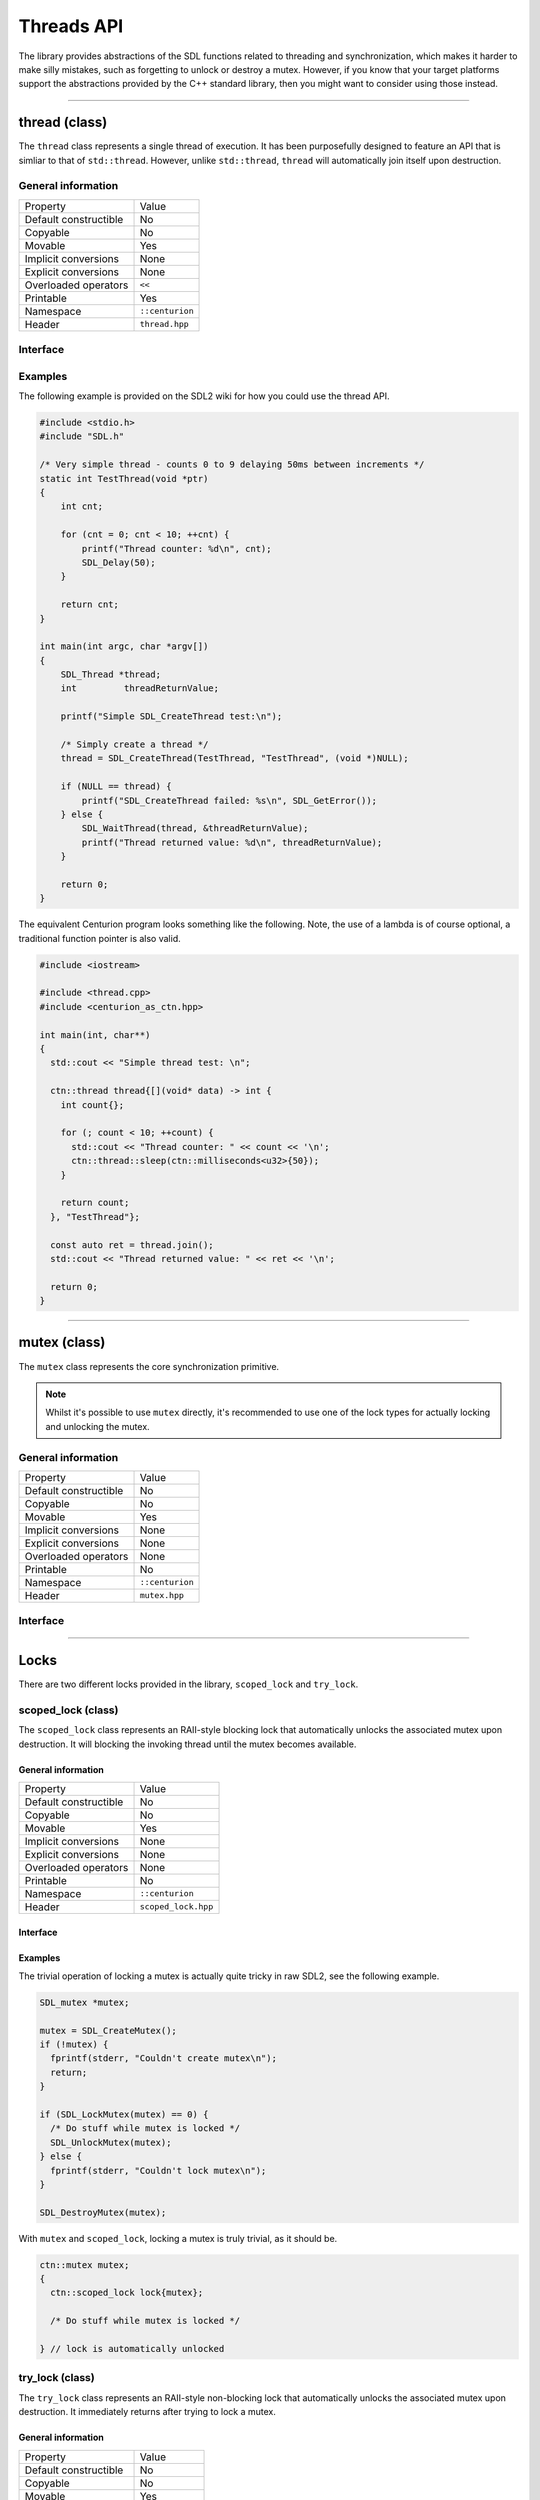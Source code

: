 Threads API
===========

The library provides abstractions of the SDL functions related to threading and synchronization,
which makes it harder to make silly mistakes, such as forgetting to unlock or destroy a mutex. However,
if you know that your target platforms support the abstractions provided by the C++ standard library, then you 
might want to consider using those instead.

-----------------------------------------------------------------

thread (class)
--------------

The ``thread`` class represents a single thread of execution. It has been purposefully designed to feature an API that is 
simliar to that of ``std::thread``. However, unlike ``std::thread``, ``thread`` will automatically join itself upon destruction.

General information
~~~~~~~~~~~~~~~~~~~

======================  =========================================
  Property               Value
----------------------  -----------------------------------------
Default constructible    No
Copyable                 No
Movable                  Yes
Implicit conversions     None
Explicit conversions     None
Overloaded operators     ``<<``
Printable                Yes
Namespace                ``::centurion``
Header                   ``thread.hpp``
======================  =========================================

Interface 
~~~~~~~~~

.. doxygenclass:: centurion::thread
  :members:
  :undoc-members:
  :outline:
  :no-link:

Examples
~~~~~~~~

The following example is provided on the SDL2 wiki for how you could use the thread API.

.. code-block:: c

  #include <stdio.h>
  #include "SDL.h"
  
  /* Very simple thread - counts 0 to 9 delaying 50ms between increments */
  static int TestThread(void *ptr)
  {
      int cnt;
  
      for (cnt = 0; cnt < 10; ++cnt) {
          printf("Thread counter: %d\n", cnt);
          SDL_Delay(50);
      }
  
      return cnt;
  }
  
  int main(int argc, char *argv[])
  {
      SDL_Thread *thread;
      int         threadReturnValue;
  
      printf("Simple SDL_CreateThread test:\n");
  
      /* Simply create a thread */
      thread = SDL_CreateThread(TestThread, "TestThread", (void *)NULL);
  
      if (NULL == thread) {
          printf("SDL_CreateThread failed: %s\n", SDL_GetError());
      } else {
          SDL_WaitThread(thread, &threadReturnValue);
          printf("Thread returned value: %d\n", threadReturnValue);
      }
  
      return 0;
  }

The equivalent Centurion program looks something like the following. Note, the use of a lambda is of course optional, a traditional
function pointer is also valid.

.. code-block:: c++

  #include <iostream>

  #include <thread.cpp>
  #include <centurion_as_ctn.hpp>

  int main(int, char**)
  {
    std::cout << "Simple thread test: \n";

    ctn::thread thread{[](void* data) -> int {
      int count{};
  
      for (; count < 10; ++count) {
        std::cout << "Thread counter: " << count << '\n';
        ctn::thread::sleep(ctn::milliseconds<u32>{50});
      }
  
      return count;
    }, "TestThread"};

    const auto ret = thread.join();
    std::cout << "Thread returned value: " << ret << '\n';

    return 0;
  }

-----------------------------------------------------------------

mutex (class)
-------------

The ``mutex`` class represents the core synchronization primitive.

.. note:: 

  Whilst it's possible to use ``mutex`` directly, it's recommended to use 
  one of the lock types for actually locking and unlocking the mutex.

General information
~~~~~~~~~~~~~~~~~~~

======================  =========================================
  Property               Value
----------------------  -----------------------------------------
Default constructible    No
Copyable                 No
Movable                  Yes
Implicit conversions     None
Explicit conversions     None
Overloaded operators     None
Printable                No
Namespace                ``::centurion``
Header                   ``mutex.hpp``
======================  =========================================

Interface 
~~~~~~~~~

.. doxygenclass:: centurion::mutex
  :members:
  :undoc-members:
  :outline:
  :no-link:

-----------------------------------------------------------------

Locks
-----

There are two different locks provided in the library, ``scoped_lock`` and ``try_lock``.

scoped_lock (class)
~~~~~~~~~~~~~~~~~~~

The ``scoped_lock`` class represents an RAII-style blocking lock that automatically unlocks the associated mutex
upon destruction. It will blocking the invoking thread until the mutex becomes available.

General information
^^^^^^^^^^^^^^^^^^^

======================  =========================================
  Property               Value
----------------------  -----------------------------------------
Default constructible    No
Copyable                 No
Movable                  Yes
Implicit conversions     None
Explicit conversions     None
Overloaded operators     None
Printable                No
Namespace                ``::centurion``
Header                   ``scoped_lock.hpp``
======================  =========================================

Interface 
^^^^^^^^^

.. doxygenclass:: centurion::scoped_lock
  :members:
  :undoc-members:
  :outline:
  :no-link:

Examples
^^^^^^^^

The trivial operation of locking a mutex is actually quite tricky in raw SDL2, see the following example.

.. code-block:: c

  SDL_mutex *mutex;
      
  mutex = SDL_CreateMutex();
  if (!mutex) {
    fprintf(stderr, "Couldn't create mutex\n");
    return;
  }
      
  if (SDL_LockMutex(mutex) == 0) {
    /* Do stuff while mutex is locked */
    SDL_UnlockMutex(mutex);
  } else {
    fprintf(stderr, "Couldn't lock mutex\n");
  }
      
  SDL_DestroyMutex(mutex);

With ``mutex`` and ``scoped_lock``, locking a mutex is truly trivial, as it should be.

.. code-block:: c++

  ctn::mutex mutex;
  {
    ctn::scoped_lock lock{mutex};

    /* Do stuff while mutex is locked */

  } // lock is automatically unlocked
  
try_lock (class)
~~~~~~~~~~~~~~~~

The ``try_lock`` class represents an RAII-style non-blocking lock that automatically unlocks the associated mutex
upon destruction. It immediately returns after trying to lock a mutex.

General information
^^^^^^^^^^^^^^^^^^^

======================  =========================================
  Property               Value
----------------------  -----------------------------------------
Default constructible    No
Copyable                 No
Movable                  Yes
Implicit conversions     None
Explicit conversions     None
Overloaded operators     None
Printable                No
Namespace                ``::centurion``
Header                   ``try_lock.hpp``
======================  =========================================

Interface 
^^^^^^^^^

.. doxygenclass:: centurion::try_lock
  :members:
  :undoc-members:
  :outline:
  :no-link:

Example
^^^^^^^

The ``try_lock`` class can be used in two different ways. The terse syntax is useful if you don't care whether or not the
lock timed out.

.. code-block:: c++

  ctn::mutex mutex;
  if (ctn::try_lock lock{mutex}; lock.success()) {
    // succeeded to lock mutex
  } else if (lock.timed_out()) {
    // timed out whilst trying to lock
  } else {
    // error locking mutex
  }

  // terse syntax
  ctn::try_lock lock{mutex};
  if (lock) {
    // succeeded to lock mutex
  }

-----------------------------------------------------------------

condition (class)
-----------------

Condition variables are represented by the ``condition`` class. These can be used by threads to send signals to each other.

General information
~~~~~~~~~~~~~~~~~~~

======================  =========================================
  Property               Value
----------------------  -----------------------------------------
Default constructible    Yes
Copyable                 No
Movable                  Yes
Implicit conversions     None
Explicit conversions     None
Overloaded operators     None
Printable                No
Namespace                ``::centurion``
Header                   ``condition.hpp``
======================  =========================================

Interface 
~~~~~~~~~

.. doxygenclass:: centurion::condition
  :members:
  :undoc-members:
  :outline:
  :no-link:

Example
~~~~~~~

The following is a typical use case of condition variables. This is adapted from the SDL example 
that can be found `here <https://wiki.libsdl.org/SDL_CreateCond>`_.

.. code-block:: c++ 

  bool condition{};

  ctn::mutex m;
  ctn::condition cond;

  Thread A:
    ctn::scoped_lock lock{m};
    while (!condition) {
      cond.wait(m);
    }

  Thread B:
    ctn::scoped_lock lock{m};
    // ...
    condition = true;
    // ...
    cond.signal();
